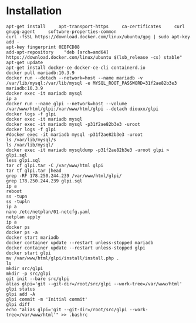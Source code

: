 * Installation

#+begin_example
  apt-get install     apt-transport-https     ca-certificates     curl     gnupg-agent     software-properties-common
  curl -fsSL https://download.docker.com/linux/ubuntu/gpg | sudo apt-key add -
  apt-key fingerprint 0EBFCD88
  add-apt-repository    "deb [arch=amd64] https://download.docker.com/linux/ubuntu $(lsb_release -cs) stable"
  apt-get update
  apt-get install docker-ce docker-ce-cli containerd.io
  docker pull mariadb:10.3.9
  docker run --detach --network=host --name mariadb -v /var/lib/mysql:/var/lib/mysql -e MYSQL_ROOT_PASSWORD=31f2ae82b3e3 mariadb:10.3.9
  docker exec -it mariadb mysql
  ip a
  docker run --name glpi --network=host --volume /var/www/html/glpi:/var/www/html/glpi --detach diouxx/glpi
  docker logs -f glpi 
  docker exec -it mariadb mysql
  docker exec -it mariadb mysql -p31f2ae82b3e3 -uroot
  docker logs -f glpi 
  #docker exec -it mariadb mysql -p31f2ae82b3e3 -uroot
  ls /var/lib/mysql/s
  ls /var/lib/mysql/
  docker exec -it mariadb mysqldump -p31f2ae82b3e3 -uroot glpi > glpi.sql
  less glpi.sql
  tar cf glpi.tar -C /var/www/html glpi 
  tar tf glpi.tar |head
  grep -RF 178.250.244.239 /var/www/html/glpi/
  grep 178.250.244.239 glpi.sql 
  ip a
  reboot
  ss -tupn
  ss -tupln
  ip a
  nano /etc/netplan/01-netcfg.yaml 
  netplan apply 
  ip a
  docker ps
  docker ps -a
  docker start mariadb 
  docker container update --restart unless-stopped mariadb 
  docker container update --restart unless-stopped glpi 
  docker start glpi
  mv /var/www/html/glpi/install/install.php .
  ls
  mkdir src/glpi
  mkdir -p src/glpi
  git init --bare src/glpi
  alias glpi='git --git-dir=/root/src/glpi --work-tree=/var/www/html'
  glpi status
  glpi add -A
  glpi commit -m 'Initial commit'
  glpi diff
  echo "alias glpi='git --git-dir=/root/src/glpi --work-tree=/var/www/html'" >> .bashrc 
#+end_example
